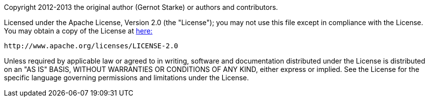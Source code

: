 Copyright 2012-2013 the original author (Gernot Starke) or authors and contributors.

Licensed under the Apache License, Version 2.0 (the "License");
you may not use this file except in compliance with the License.
You may obtain a copy of the License at http://www.apache.org/licenses/LICENSE-2.0[here:]


    http://www.apache.org/licenses/LICENSE-2.0


Unless required by applicable law or agreed to in writing, software and documentation
distributed under the License is distributed on an "AS IS" BASIS,
WITHOUT WARRANTIES OR CONDITIONS OF ANY KIND, either express or implied.
See the License for the specific language governing permissions and
limitations under the License.




